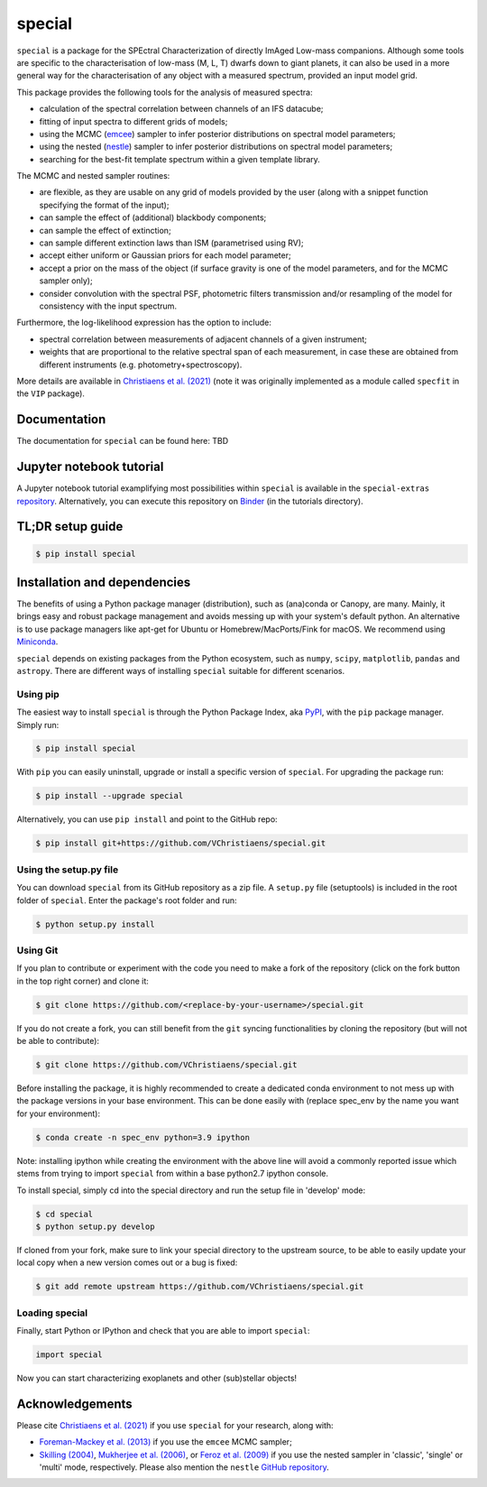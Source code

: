 special
=======

.. image:: https://badge.fury.io/py/special.svg
    :target: https://pypi.python.org/pypi/special.svg

.. image:: https://img.shields.io/badge/Python-3.6%2C%203.7%2C%203.8%2C%203.9-brightgreen.svg
    :target: https://pypi.python.org/pypi/special.svg

.. image:: https://img.shields.io/badge/license-MIT-blue.svg?style=flat
    :target: https://github.com/VChristiaens/special/blob/master/LICENSE


``special`` is a package for the SPEctral Characterization of directly ImAged Low-mass companions. Although some tools are specific to the characterisation of low-mass (M, L, T) dwarfs down to giant planets, it can also be used in a more general way for the characterisation of any object with a measured spectrum, provided an input model grid.

This package provides the following tools for the analysis of measured spectra:

- calculation of the spectral correlation between channels of an IFS datacube;
- fitting of input spectra to different grids of models;
- using the MCMC (`emcee <https://ui.adsabs.harvard.edu/abs/2013PASP..125..306F/abstract>`_) sampler to infer posterior distributions on spectral model parameters;
- using the nested (`nestle <http://github.com/kbarbary/nestle>`_) sampler to infer posterior distributions on spectral model parameters;
- searching for the best-fit template spectrum within a given template library.

The MCMC and nested sampler routines:

- are flexible, as they are usable on any grid of models provided by the user (along with a snippet function specifying the format of the input);
- can sample the effect of (additional) blackbody components;
- can sample the effect of extinction; 
- can sample different extinction laws than ISM (parametrised using RV);
- accept either uniform or Gaussian priors for each model parameter;
- accept a prior on the mass of the object (if surface gravity is one of the model parameters, and for the MCMC sampler only);
- consider convolution with the spectral PSF, photometric filters transmission and/or resampling of the model for consistency with the input spectrum.

Furthermore, the log-likelihood expression has the option to include:

- spectral correlation between measurements of adjacent channels of a given instrument;
- weights that are proportional to the relative spectral span of each measurement, in case these are obtained from different instruments (e.g. photometry+spectroscopy).

More details are available in `Christiaens et al. (2021) <https://ui.adsabs.harvard.edu/abs/2021MNRAS.502.6117C/abstract>`_ (note it was originally implemented as a module called ``specfit`` in the ``VIP`` package).


Documentation
-------------
The documentation for ``special`` can be found here: TBD


Jupyter notebook tutorial
-------------------------
A Jupyter notebook tutorial examplifying most possibilities within ``special`` is available in the 
``special-extras`` `repository <https://github.com/VChristiaens/special_extras>`_. 
Alternatively, you can execute this repository on 
`Binder <https://mybinder.org/v2/gh/VChristiaens/special_extras/main>`_ (in the tutorials directory).


TL;DR setup guide
-----------------
.. code-block:: bash

    $ pip install special


Installation and dependencies
-----------------------------
The benefits of using a Python package manager (distribution), such as
(ana)conda or Canopy, are many. Mainly, it brings easy and robust package
management and avoids messing up with your system's default python. An
alternative is to use package managers like apt-get for Ubuntu or
Homebrew/MacPorts/Fink for macOS. We recommend using 
`Miniconda <https://conda.io/miniconda>`_.

``special`` depends on existing packages from the Python ecosystem, such as
``numpy``, ``scipy``, ``matplotlib``, ``pandas`` and ``astropy``. There are different ways of
installing ``special`` suitable for different scenarios.


Using pip
^^^^^^^^^
The easiest way to install ``special`` is through the Python Package Index, aka
`PyPI <https://pypi.org/>`_, with the ``pip`` package manager. Simply run:

.. code-block:: bash

  $ pip install special

With ``pip`` you can easily uninstall, upgrade or install a specific version of
``special``. For upgrading the package run:

.. code-block:: bash

  $ pip install --upgrade special

Alternatively, you can use ``pip install`` and point to the GitHub repo:

.. code-block:: bash

  $ pip install git+https://github.com/VChristiaens/special.git

Using the setup.py file
^^^^^^^^^^^^^^^^^^^^^^^
You can download ``special`` from its GitHub repository as a zip file. A ``setup.py``
file (setuptools) is included in the root folder of ``special``. Enter the package's
root folder and run:

.. code-block:: bash

  $ python setup.py install


Using Git
^^^^^^^^^
If you plan to contribute or experiment with the code you need to make a 
fork of the repository (click on the fork button in the top right corner) and 
clone it:

.. code-block:: bash

  $ git clone https://github.com/<replace-by-your-username>/special.git

If you do not create a fork, you can still benefit from the ``git`` syncing
functionalities by cloning the repository (but will not be able to contribute):

.. code-block:: bash

  $ git clone https://github.com/VChristiaens/special.git

Before installing the package, it is highly recommended to create a dedicated
conda environment to not mess up with the package versions in your base 
environment. This can be done easily with (replace spec_env by the name you want
for your environment):

.. code-block:: bash

  $ conda create -n spec_env python=3.9 ipython

Note: installing ipython while creating the environment with the above line will
avoid a commonly reported issue which stems from trying to import ``special`` from 
within a base python2.7 ipython console.

To install special, simply cd into the special directory and run the setup file 
in 'develop' mode:

.. code-block:: bash

  $ cd special
  $ python setup.py develop

If cloned from your fork, make sure to link your special directory to the upstream 
source, to be able to easily update your local copy when a new version comes 
out or a bug is fixed:

.. code-block:: bash

  $ git add remote upstream https://github.com/VChristiaens/special.git


Loading special
^^^^^^^^^^^^^^^
Finally, start Python or IPython and check that you are able to import ``special``:

.. code-block:: python

  import special

Now you can start characterizing exoplanets and other (sub)stellar objects!


Acknowledgements
----------------
Please cite `Christiaens et al. (2021) <https://ui.adsabs.harvard.edu/abs/2021MNRAS.502.6117C/abstract>`_ if you use ``special`` for your research, along with:

- `Foreman-Mackey et al. (2013) <https://ui.adsabs.harvard.edu/abs/2013PASP..125..306F/abstract>`_ if you use the ``emcee`` MCMC sampler;
- `Skilling (2004) <https://ui.adsabs.harvard.edu/abs/2004AIPC..735..395S/abstract>`_, `Mukherjee et al. (2006) <https://ui.adsabs.harvard.edu/abs/2006ApJ...638L..51M/abstract>`_, or `Feroz et al. (2009) <https://ui.adsabs.harvard.edu/abs/2009MNRAS.398.1601F/abstract>`_ if you use the nested sampler in 'classic', 'single' or 'multi' mode, respectively. Please also mention the ``nestle`` `GitHub repository <http://github.com/kbarbary/nestle>`_.
